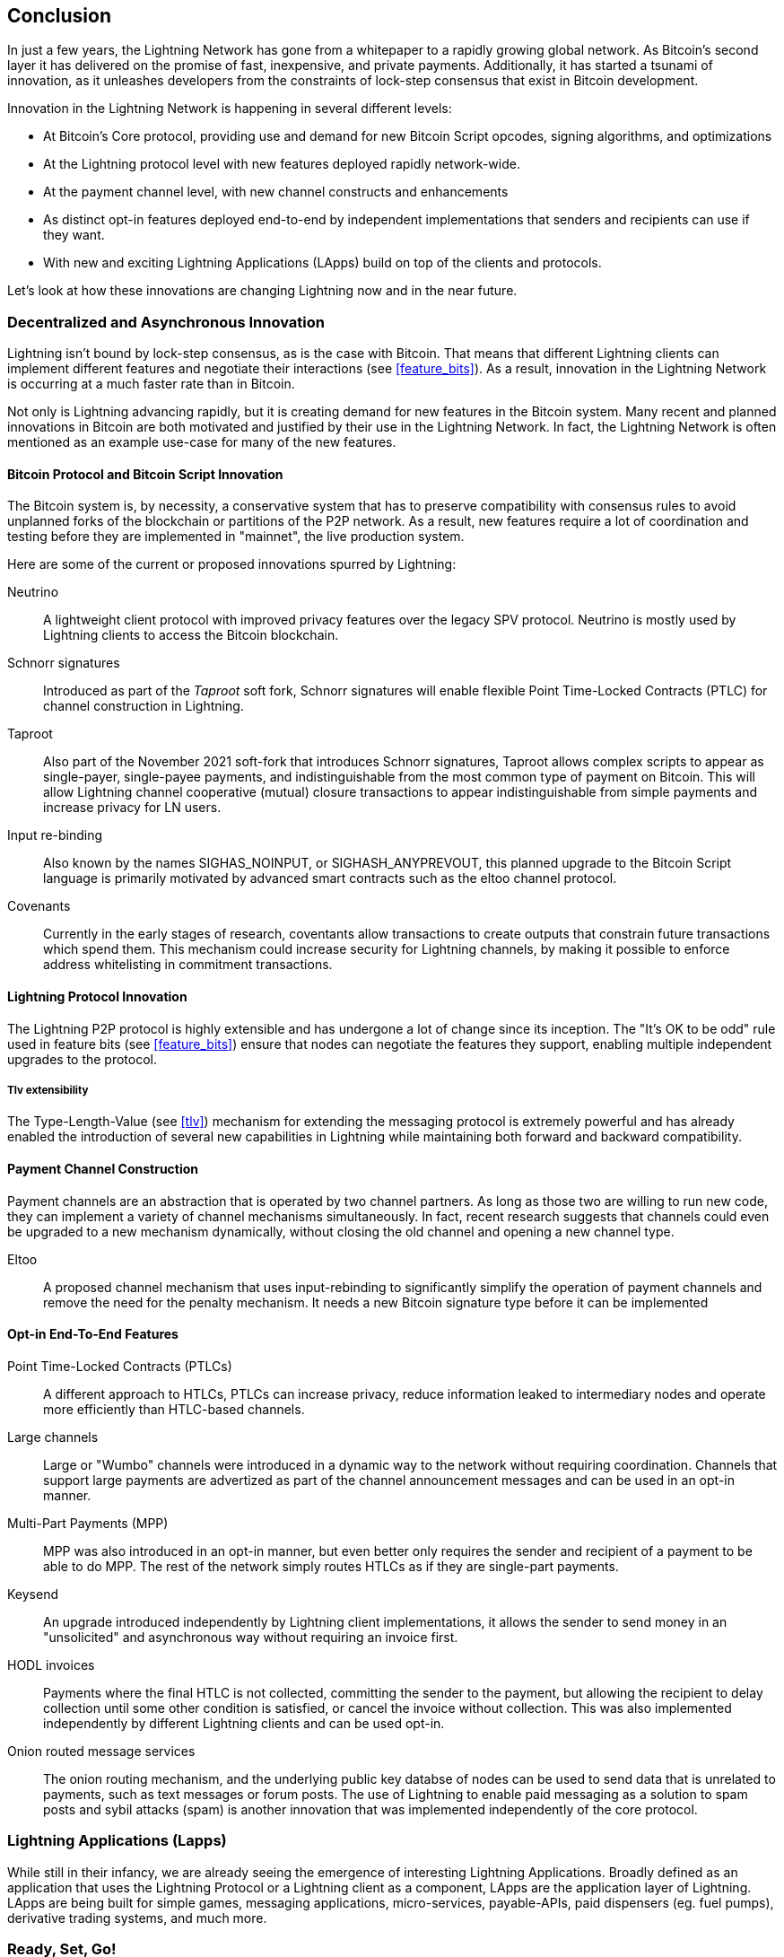[[conclusion_chapter]]
== Conclusion

In just a few years, the Lightning Network has gone from a whitepaper to a rapidly growing global network. As Bitcoin's second layer it has delivered on the promise of fast, inexpensive, and private payments. Additionally, it has started a tsunami of innovation, as it unleashes developers from the constraints of lock-step consensus that exist in Bitcoin development.

Innovation in the Lightning Network is happening in several different levels:

* At Bitcoin's Core protocol, providing use and demand for new Bitcoin Script opcodes, signing algorithms, and optimizations
* At the Lightning protocol level with new features deployed rapidly network-wide.
* At the payment channel level, with new channel constructs and enhancements
* As distinct opt-in features deployed end-to-end by independent implementations that senders and recipients can use if they want.
* With new and exciting Lightning Applications (LApps) build on top of the clients and protocols.

Let's look at how these innovations are changing Lightning now and in the near future.

=== Decentralized and Asynchronous Innovation

Lightning isn't bound by lock-step consensus, as is the case with Bitcoin. That means that different Lightning clients can implement different features and negotiate their interactions (see <<feature_bits>>). As a result, innovation in the Lightning Network is occurring at a much faster rate than in Bitcoin.

Not only is Lightning advancing rapidly, but it is creating demand for new features in the Bitcoin system. Many recent and planned innovations in Bitcoin are both motivated and justified by their use in the Lightning Network. In fact, the Lightning Network is often mentioned as an example use-case for many of the new features.

==== Bitcoin Protocol and Bitcoin Script Innovation

The Bitcoin system is, by necessity, a conservative system that has to preserve compatibility with consensus rules to avoid unplanned forks of the blockchain or partitions of the P2P network. As a result, new features require a lot of coordination and testing before they are implemented in "mainnet", the live production system.

Here are some of the current or proposed innovations spurred by Lightning:

Neutrino:: A lightweight client protocol with improved privacy features over the legacy SPV protocol. Neutrino is mostly used by Lightning clients to access the Bitcoin blockchain.

Schnorr signatures:: Introduced as part of the _Taproot_ soft fork, Schnorr signatures will enable flexible Point Time-Locked Contracts (PTLC) for channel construction in Lightning.

Taproot:: Also part of the November 2021 soft-fork that introduces Schnorr signatures, Taproot allows complex scripts to appear as single-payer, single-payee payments, and indistinguishable from the most common type of payment on Bitcoin. This will allow Lightning channel cooperative (mutual) closure transactions to appear indistinguishable from simple payments and increase privacy for LN users.

Input re-binding:: Also known by the names SIGHAS_NOINPUT, or SIGHASH_ANYPREVOUT, this planned upgrade to the Bitcoin Script language is primarily motivated by advanced smart contracts such as the eltoo channel protocol.

Covenants:: Currently in the early stages of research, coventants allow transactions to create outputs that constrain future transactions which spend them. This mechanism could increase security for Lightning channels, by making it possible to enforce address whitelisting in commitment transactions.

==== Lightning Protocol Innovation

The Lightning P2P protocol is highly extensible and has undergone a lot of change since its inception. The "It's OK to be odd" rule used in feature bits (see <<feature_bits>>) ensure that nodes can negotiate the features they support, enabling multiple independent upgrades to the protocol.

===== Tlv extensibility

The Type-Length-Value (see <<tlv>>) mechanism for extending the messaging protocol is extremely powerful and has already enabled the introduction of several new capabilities in Lightning while maintaining both forward and backward compatibility.

==== Payment Channel Construction

Payment channels are an abstraction that is operated by two channel partners. As long as those two are willing to run new code, they can implement a variety of channel mechanisms simultaneously. In fact, recent research suggests that channels could even be upgraded to a new mechanism dynamically, without closing the old channel and opening a new channel type.

Eltoo:: A proposed channel mechanism that uses input-rebinding to significantly simplify the operation of payment channels and remove the need for the penalty mechanism. It needs a new Bitcoin signature type before it can be implemented

==== Opt-in End-To-End Features

Point Time-Locked Contracts (PTLCs):: A different approach to HTLCs, PTLCs can increase privacy, reduce information leaked to intermediary nodes and operate more efficiently than HTLC-based channels.

Large channels:: Large or "Wumbo" channels were introduced in a dynamic way to the network without requiring coordination. Channels that support large payments are advertized as part of the channel announcement messages and can be used in an opt-in manner.

Multi-Part Payments (MPP):: MPP was also introduced in an opt-in manner, but even better only requires the sender and recipient of a payment to be able to do MPP. The rest of the network simply routes HTLCs as if they are single-part payments.

Keysend:: An upgrade introduced independently by Lightning client implementations, it allows the sender to send money in an "unsolicited" and asynchronous way without requiring an invoice first.

HODL invoices:: Payments where the final HTLC is not collected, committing the sender to the payment, but allowing the recipient to delay collection until some other condition is satisfied, or cancel the invoice without collection. This was also implemented independently by different Lightning clients and can be used opt-in.

Onion routed message services:: The onion routing mechanism, and the underlying public key databse of nodes can be used to send data that is unrelated to payments, such as text messages or forum posts. The use of Lightning to enable paid messaging as a solution to spam posts and sybil attacks (spam) is another innovation that was implemented independently of the core protocol.

[[lapps]]
=== Lightning Applications (Lapps)

While still in their infancy, we are already seeing the emergence of interesting Lightning Applications. Broadly defined as an application that uses the Lightning Protocol or a Lightning client as a component, LApps are the application layer of Lightning. LApps are being built for simple games, messaging applications, micro-services, payable-APIs, paid dispensers (eg. fuel pumps), derivative trading systems, and much more.

=== Ready, Set, Go!

The future is looking bright. The Lightning Network is taking Bitcoin to new unexplored markets and applications. Equipped with the knowledge in this book, you can explore this new frontier, or maybe even join as a pioneer and forge a new path.
